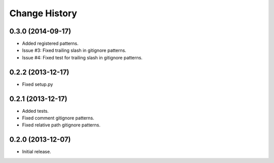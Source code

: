
Change History
==============

0.3.0 (2014-09-17)
------------------

- Added registered patterns.
- Issue #3: Fixed trailing slash in gitignore patterns.
- Issue #4: Fixed test for trailing slash in gitignore patterns.


0.2.2 (2013-12-17)
------------------

- Fixed setup.py


0.2.1 (2013-12-17)
------------------

- Added tests.
- Fixed comment gitignore patterns.
- Fixed relative path gitignore patterns.


0.2.0 (2013-12-07)
------------------

- Initial release.
